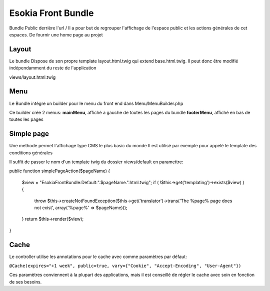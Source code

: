 
===================
Esokia Front Bundle
===================

Bundle Public derrière l'url /
Il a pour but de regrouper l'affichage de l'espace public et les actions générales de cet espaces. 
De fournir une home page au projet

***************
Layout
***************
Le bundle Dispose de son propre template layout.html.twig qui extend base.html.twig.
Il peut donc être modifié indépendamment du reste de l'application

views/layout.html.twig

***************
Menu
***************
Le Bundle intègre un builder pour le menu du front end dans
Menu/MenuBuilder.php

Ce builder crée 2 menus:
**mainMenu**, affiché a gauche de toutes les pages du bundle
**footerMenu**, affiché en bas de toutes les pages



***************
Simple page
***************

Une methode permet l'affichage type CMS le plus basic du monde
Il est utilisé par exemple pour appelé le template des conditions générales

Il suffit de passer le nom d'un template twig du dossier views/default en paramettre: 

public function simplePageAction($pageName)
{
    $view = "EsokiaFrontBundle:Default:".$pageName.".html.twig";
    if ( !$this->get('templating')->exists($view) ) {
        throw $this->createNotFoundException($this->get('translator')->trans('The %page% page does not exist', array('%page%' => $pageName)));
    }
    return $this->render($view);
}
    





***************
Cache
***************
Le controller utilise les annotations pour le cache avec comme paramètres par défaut: 

``@Cache(expires="+1 week", public=true, vary={"Cookie", "Accept-Encoding", "User-Agent"})``

Ces paramètres conviennent à la plupart des applications, mais il est conseillé de régler le cache avec soin en fonction de ses besoins. 